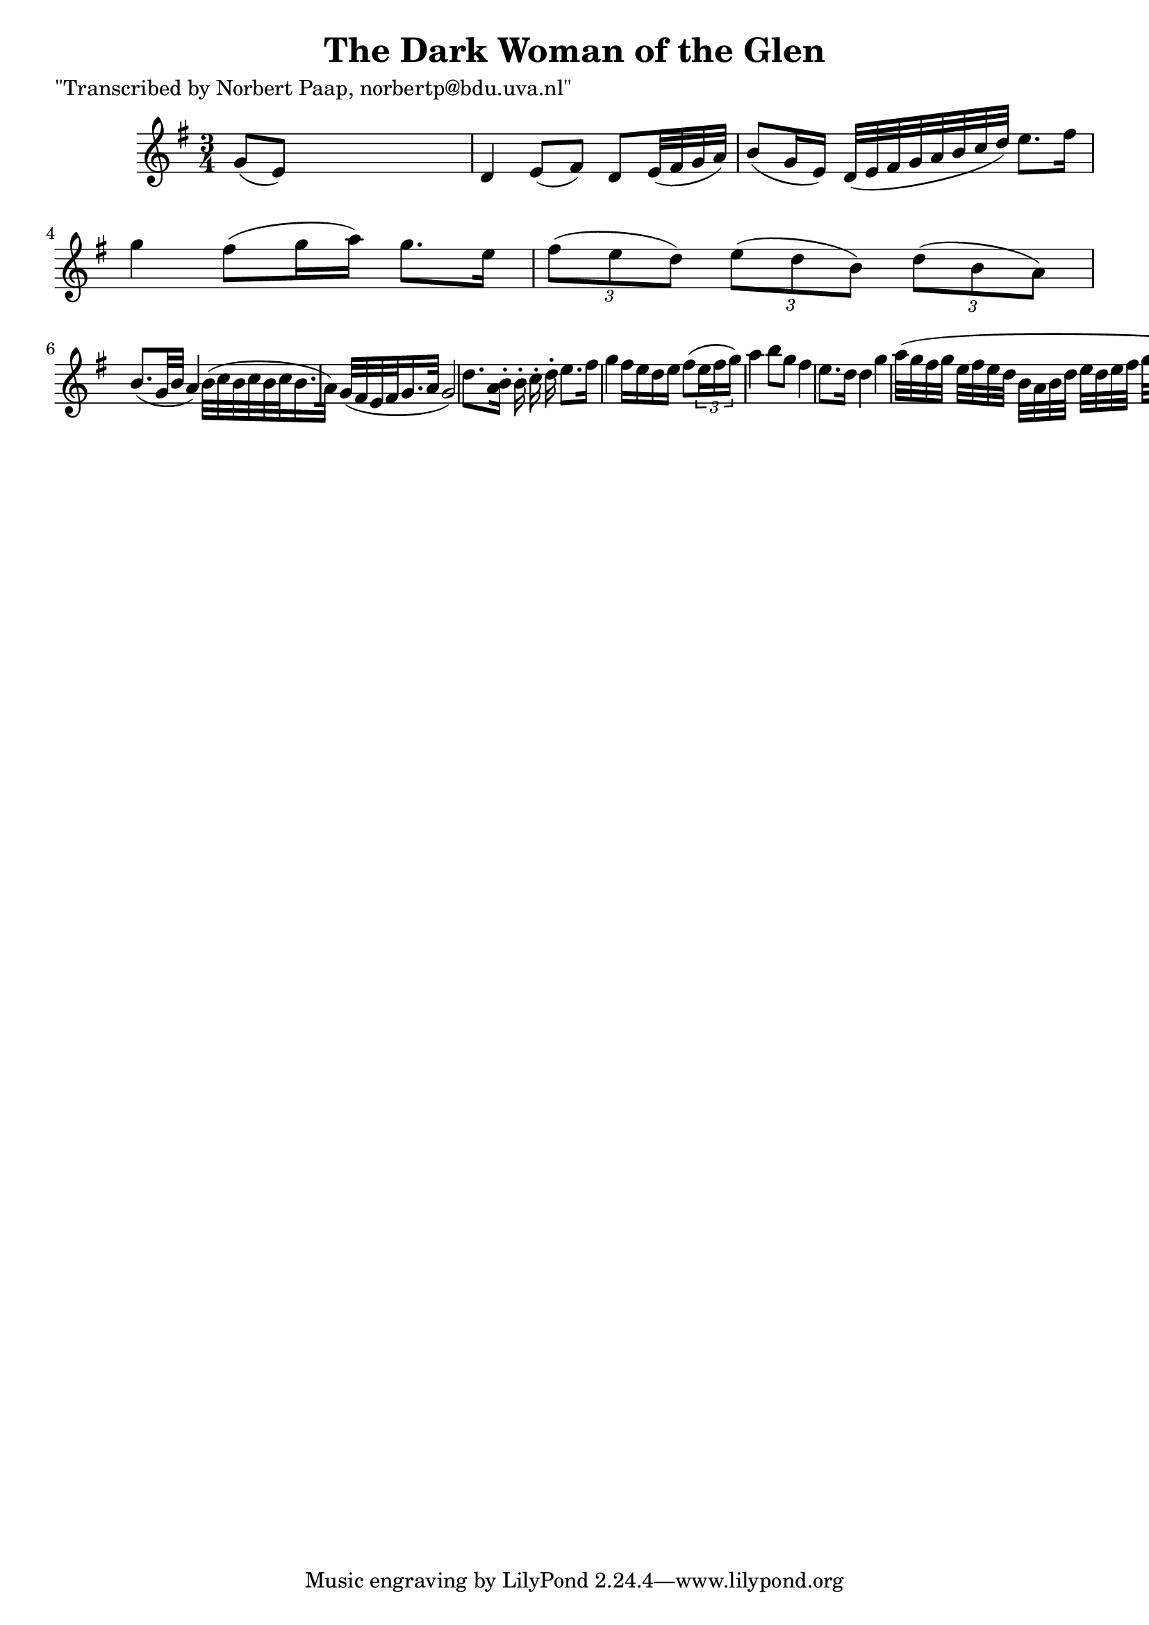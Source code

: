 
\version "2.16.2"
% automatically converted by musicxml2ly from xml/0006_np.xml

%% additional definitions required by the score:
\language "english"


\header {
    poet = "\"Transcribed by Norbert Paap, norbertp@bdu.uva.nl\""
    encoder = "abc2xml version 63"
    encodingdate = "2015-01-25"
    title = "The Dark Woman of the Glen"
    }

\layout {
    \context { \Score
        autoBeaming = ##f
        }
    }
PartPOneVoiceOne =  \relative g' {
    \key g \major \time 3/4 g8 ( [ e8 ) ] s2 | % 2
    d4 e8 ( [ fs8 ) ] d8 [ e32 ( fs32 g32 a32 ) ] | % 3
    b8 ( [ g16 e16 ) ] d32 ( [ e32 fs32 g32 a32 b32 c32 d32 ) ] e8. [ fs16
    ] | % 4
    g4 fs8 ( [ g16 a16 ) ] g8. [ e16 ] | % 5
    \times 2/3  {
        fs8 ( [ e8 d8 ) ] }
    \times 2/3  {
        e8 ( [ d8 b8 ) ] }
    \times 2/3  {
        d8 ( [ b8 a8 ) ] }
    | % 6
    b8. ( [ g32 b32 ] a4 ) b32 ( [ c32 b32 c32 b32 c32 b16. a32 ) ] | % 7
    g32 ( [ fs32 e32 fs32 g16. a32 ] g2 ) | % 8
    d'8. [ <b a>16 ] -. [ b16 -. c16 -. d16 -. ] e8. [ fs16 ] | % 9
    g4 fs16 [ e16 d16 e16 ] fs8 ( [ \times 2/3 {
        e16 fs16 g16 ) ] }
    | \barNumberCheck #10
    a4 b8 [ g8 ] fs4 e8. [ d16 ] d4 g4 | % 11
    a32 ( [ g32 fs32 g32 ] e32 [ fs32 e32 d32 ] b32 [ a32 b32 d32 ] e32
    [ d32 e32 fs32 ] g32 [ fs32 g32 a32 ] b32 [ a32 g32 fs32 ) ] | % 12
    g4 fs8 ( [ g16 a16 ) ] g8. [ e16 ] | % 13
    \times 2/3  {
        fs8 ( [ e8 d8 ) ] }
    \times 2/3  {
        e8 ( [ d8 b8 ) ] }
    \times 2/3  {
        d8 ( [ b8 a8 ) ] }
    | % 14
    b4 \times 2/3 {
        g8 ( [ b8 a8 ) ] }
    g4 | % 15
    g32 ( [ e32 d32 e32 fs32 g32 a32 b32 ) ] c16 -. [ d16 -. e16 -. fs16
    -. ] g8. [ a16 ] | % 16
    g4 fs8 ( [ g16 a16 ) ] g8. [ e16 ] | % 17
    \times 2/3  {
        fs8 ( [ e8 d8 ) ] }
    \times 2/3  {
        e8 ( [ d8 b8 ) ] }
    \times 2/3  {
        d8 ( [ b8 a8 ) ] }
    | % 18
    b4 \times 2/3 {
        g8 ( [ e8 d8 ) ] }
    \times 2/3  {
        fs8 ( [ g8 b8 ) ] }
    | % 19
    a2 b32 ( [ c32 b32 c32 b32 c32 b16. a32 ) ] | \barNumberCheck #20
    g32 ( [ fs32 e32 fs32 g16. a32 ] g2 ) \repeat volta 2 {
        }
    }


% The score definition
\score {
    <<
        \new Staff <<
            \context Staff << 
                \context Voice = "PartPOneVoiceOne" { \PartPOneVoiceOne }
                >>
            >>
        
        >>
    \layout {}
    % To create MIDI output, uncomment the following line:
    %  \midi {}
    }

